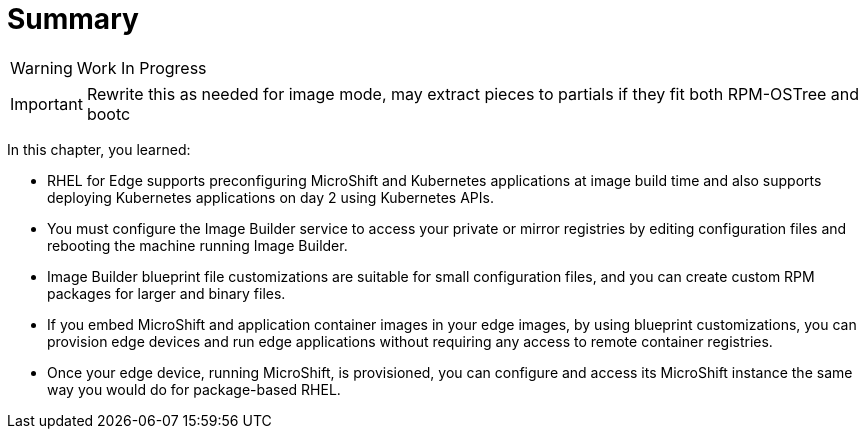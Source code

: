 = Summary

WARNING: Work In Progress

IMPORTANT: Rewrite this as needed for image mode, may extract pieces to partials if they fit both RPM-OSTree and bootc

In this chapter, you learned:

* RHEL for Edge supports preconfiguring MicroShift and Kubernetes applications at image build time and also supports deploying Kubernetes applications on day 2 using Kubernetes APIs.

* You must configure the Image Builder service to access your private or mirror registries by editing configuration files and rebooting the machine running Image Builder.

* Image Builder blueprint file customizations are suitable for small configuration files, and you can create custom RPM packages for larger and binary files.

* If you embed MicroShift and application container images in your edge images, by using blueprint customizations, you can provision edge devices and run edge applications without requiring any access to remote container registries.

* Once your edge device, running MicroShift, is provisioned, you can configure and access its MicroShift instance the same way you would do for package-based RHEL.
